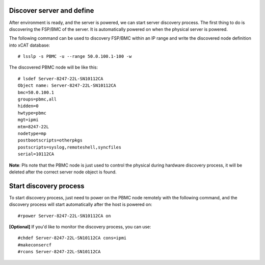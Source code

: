 Discover server and define
--------------------------

After environment is ready, and the server is powered, we can start server discovery process. The first thing to do is discovering the FSP/BMC of the server. It is automatically powered on when the physical server is powered.

The following command can be used to discovery FSP/BMC within an IP range and write the discovered node definition into xCAT database::

# lsslp -s PBMC -u --range 50.0.100.1-100 -w

The discovered PBMC node will be like this::

    # lsdef Server-8247-22L-SN10112CA
    Object name: Server-8247-22L-SN10112CA
    bmc=50.0.100.1
    groups=pbmc,all
    hidden=0
    hwtype=pbmc
    mgt=ipmi
    mtm=8247-22L
    nodetype=mp
    postbootscripts=otherpkgs
    postscripts=syslog,remoteshell,syncfiles
    serial=10112CA

**Note**: Pls note that the PBMC node is just used to control the physical during hardware discovery process, it will be deleted after the correct server node object is found.

Start discovery process
-----------------------

To start discovery process, just need to power on the PBMC node remotely with the following command, and the discovery process will start automatically after the host is powered on::

#rpower Server-8247-22L-SN10112CA on

**[Optional]** If you'd like to monitor the discovery process, you can use::

  #chdef Server-8247-22L-SN10112CA cons=ipmi
  #makeconsercf
  #rcons Server-8247-22L-SN10112CA

